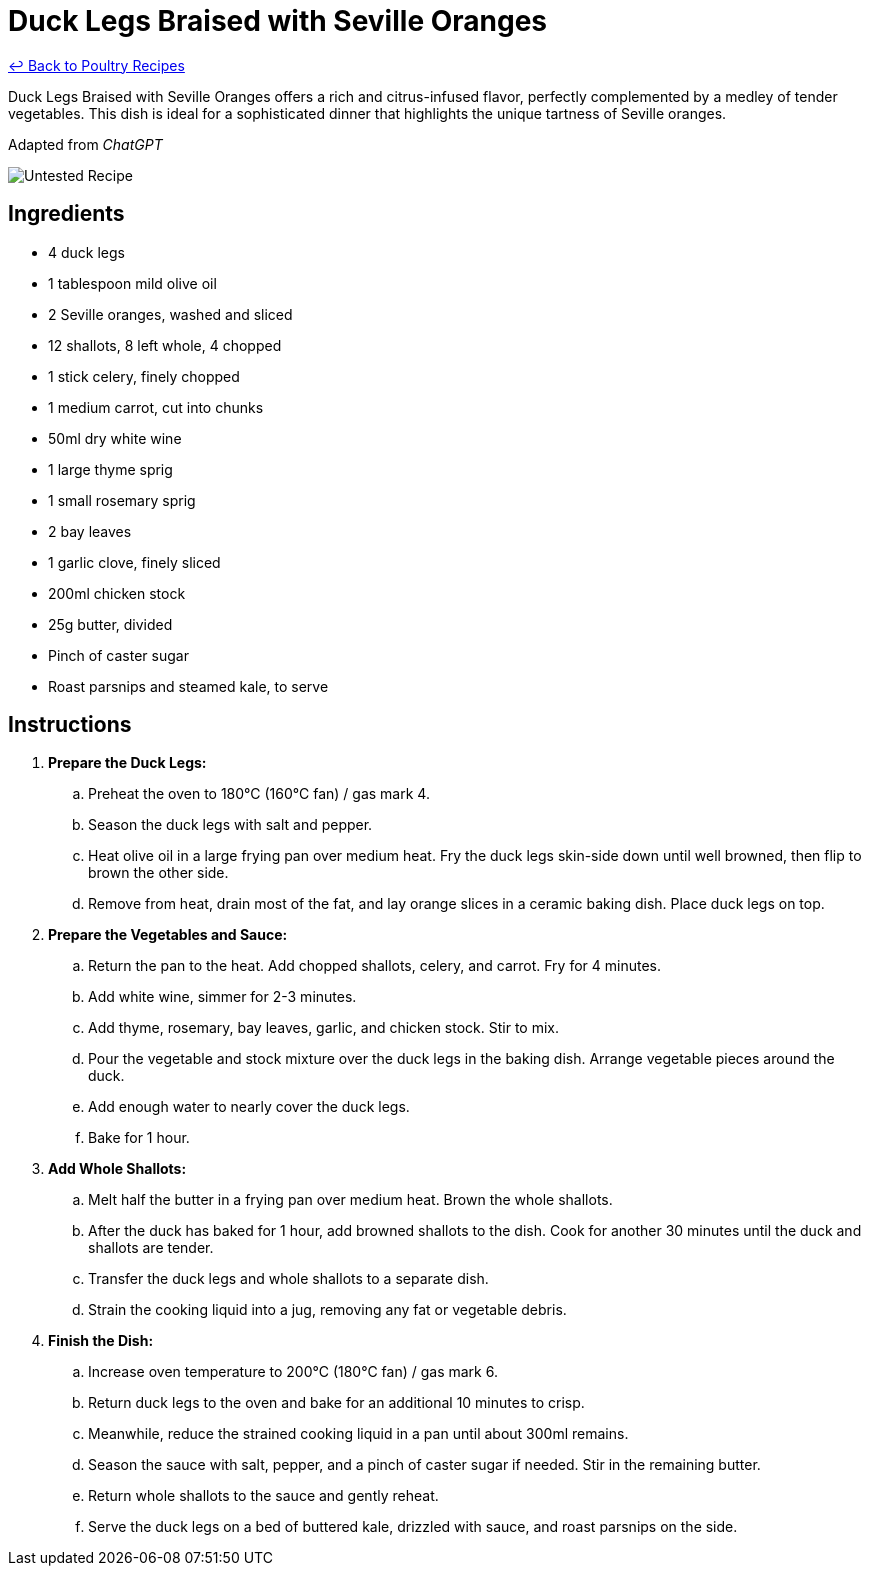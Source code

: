 = Duck Legs Braised with Seville Oranges

link:./README.md[&larrhk; Back to Poultry Recipes]

Duck Legs Braised with Seville Oranges offers a rich and citrus-infused flavor, perfectly complemented by a medley of tender vegetables. This dish is ideal for a sophisticated dinner that highlights the unique tartness of Seville oranges.

Adapted from _ChatGPT_

image::https://badgen.net/badge/untested/recipe/AA4A44[Untested Recipe]

== Ingredients
* 4 duck legs
* 1 tablespoon mild olive oil
* 2 Seville oranges, washed and sliced
* 12 shallots, 8 left whole, 4 chopped
* 1 stick celery, finely chopped
* 1 medium carrot, cut into chunks
* 50ml dry white wine
* 1 large thyme sprig
* 1 small rosemary sprig
* 2 bay leaves
* 1 garlic clove, finely sliced
* 200ml chicken stock
* 25g butter, divided
* Pinch of caster sugar
* Roast parsnips and steamed kale, to serve

== Instructions
. *Prepare the Duck Legs:*
.. Preheat the oven to 180°C (160°C fan) / gas mark 4.
.. Season the duck legs with salt and pepper.
.. Heat olive oil in a large frying pan over medium heat. Fry the duck legs skin-side down until well browned, then flip to brown the other side.
.. Remove from heat, drain most of the fat, and lay orange slices in a ceramic baking dish. Place duck legs on top.
. *Prepare the Vegetables and Sauce:*
.. Return the pan to the heat. Add chopped shallots, celery, and carrot. Fry for 4 minutes.
.. Add white wine, simmer for 2-3 minutes.
.. Add thyme, rosemary, bay leaves, garlic, and chicken stock. Stir to mix.
.. Pour the vegetable and stock mixture over the duck legs in the baking dish. Arrange vegetable pieces around the duck.
.. Add enough water to nearly cover the duck legs.
.. Bake for 1 hour.
. *Add Whole Shallots:*
.. Melt half the butter in a frying pan over medium heat. Brown the whole shallots.
.. After the duck has baked for 1 hour, add browned shallots to the dish. Cook for another 30 minutes until the duck and shallots are tender.
.. Transfer the duck legs and whole shallots to a separate dish.
.. Strain the cooking liquid into a jug, removing any fat or vegetable debris.
. *Finish the Dish:*
.. Increase oven temperature to 200°C (180°C fan) / gas mark 6.
.. Return duck legs to the oven and bake for an additional 10 minutes to crisp.
.. Meanwhile, reduce the strained cooking liquid in a pan until about 300ml remains.
.. Season the sauce with salt, pepper, and a pinch of caster sugar if needed. Stir in the remaining butter.
.. Return whole shallots to the sauce and gently reheat.
.. Serve the duck legs on a bed of buttered kale, drizzled with sauce, and roast parsnips on the side.
